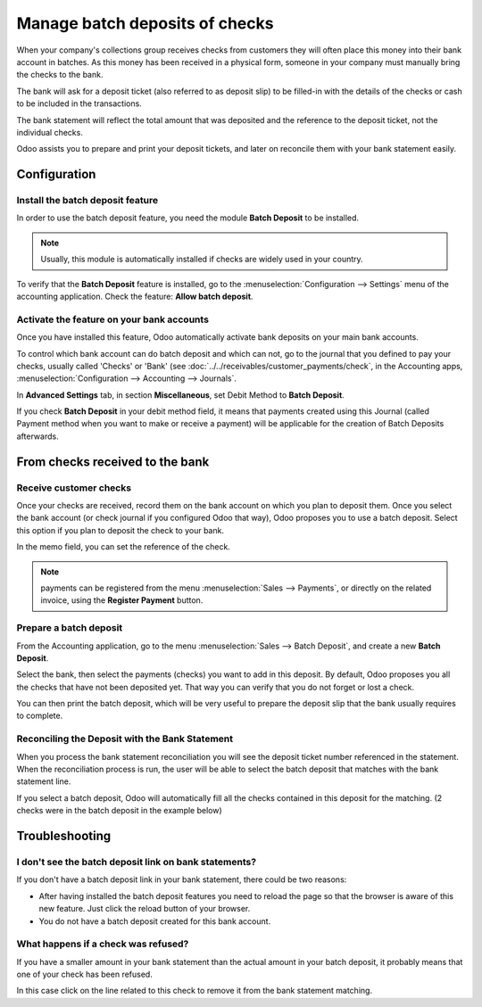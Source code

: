 ===============================
Manage batch deposits of checks
===============================

When your company's collections group receives checks from customers
they will often place this money into their bank account in batches. As
this money has been received in a physical form, someone in your company
must manually bring the checks to the bank.

The bank will ask for a deposit ticket (also referred to as deposit
slip) to be filled-in with the details of the checks or cash to be
included in the transactions.

The bank statement will reflect the total amount that was deposited and
the reference to the deposit ticket, not the individual checks.

Odoo assists you to prepare and print your deposit tickets, and later on
reconcile them with your bank statement easily.

Configuration
=============

Install the batch deposit feature
---------------------------------

In order to use the batch deposit feature, you need the module **Batch
Deposit** to be installed.

.. note::

    Usually, this module is automatically
    installed if checks are widely used in your country.

To verify that the **Batch Deposit** feature is installed, go to the
:menuselection:`Configuration --> Settings` menu of the accounting application.
Check the feature: **Allow batch deposit**.

.. image:: media/batch01.png
   :align: center

Activate the feature on your bank accounts
------------------------------------------

Once you have installed this feature, Odoo automatically activate bank
deposits on your main bank accounts.

To control which bank account can do batch deposit and which can not, go
to the journal that you defined to pay your checks, usually called
'Checks' or 'Bank' (see :doc:`../../receivables/customer_payments/check`,
in the Accounting apps, :menuselection:`Configuration --> Accounting --> Journals`.

In **Advanced Settings** tab, in section **Miscellaneous**, set Debit Method to
**Batch Deposit**.

.. image:: media/batch02.png
   :align: center

If you check **Batch Deposit** in your debit method field, it means that
payments created using this Journal (called Payment method when you want
to make or receive a payment) will be applicable for the creation of
Batch Deposits afterwards.

From checks received to the bank
================================

Receive customer checks
-----------------------

Once your checks are received, record them on the bank account on
which you plan to deposit them. Once you select the bank account (or
check journal if you configured Odoo that way), Odoo proposes you to use
a batch deposit. Select this option if you plan to deposit the check to
your bank.

.. image:: media/batch03.png
   :align: center

In the memo field, you can set the reference of the check.

.. note::

    payments can be registered from the menu :menuselection:`Sales --> Payments`,
    or directly on the related invoice, using the **Register Payment** button.

Prepare a batch deposit
-----------------------

From the Accounting application, go to the menu :menuselection:`Sales --> Batch Deposit`,
and create a new **Batch Deposit**.

.. image:: media/batch04.png
   :align: center

Select the bank, then select the payments (checks) you want to add in
this deposit. By default, Odoo proposes you all the checks that have not
been deposited yet. That way you can verify that you do not forget or
lost a check.

.. image:: media/batch05.png
   :align: center

You can then print the batch deposit, which will be very useful
to prepare the deposit slip that the bank usually requires to complete.

Reconciling the Deposit with the Bank Statement
-----------------------------------------------

When you process the bank statement reconciliation you will see the
deposit ticket number referenced in the statement. When the reconciliation
process is run, the user will be able to select the batch deposit that
matches with the bank statement line.

.. image:: media/batch06.png
   :align: center

If you select a batch deposit, Odoo will automatically fill all the
checks contained in this deposit for the matching. (2 checks were in
the batch deposit in the example below)

.. image:: media/batch07.png
   :align: center

Troubleshooting
===============

I don't see the batch deposit link on bank statements?
------------------------------------------------------

If you don't have a batch deposit link in your bank statement, there
could be two reasons:

- After having installed the batch deposit features you need to reload
  the page so that the browser is aware of this new feature. Just
  click the reload button of your browser.

- You do not have a batch deposit created for this bank account.

What happens if a check was refused?
------------------------------------

If you have a smaller amount in your bank statement than the actual
amount in your batch deposit, it probably means that one of your check
has been refused.

In this case click on the line related to this check to remove it from
the bank statement matching.
